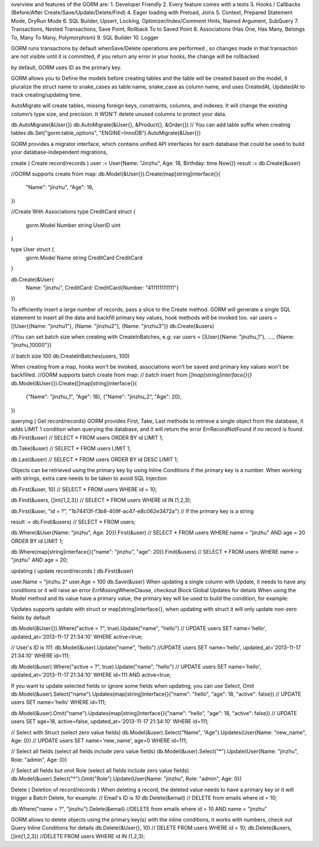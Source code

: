 overview and features of the GORM are:
1. Developer Friendly
2. Every feature comes with a tests
3. Hooks / Callbacks (Before/After Create/Save/Update/Delete/Find)
4. Eager loading with Preload, Joins
5. Context, Prepared Statement Mode, DryRun Mode
6. SQL Builder, Upsert, Locking, Optimizer/Index/Comment Hints, Named Argument, SubQuery
7. Transactions, Nested Transactions, Save Point, Rollback To to Saved Point
8. Associations (Has One, Has Many, Belongs To, Many To Many, Polymorphism)
9. SQL Builder
10. Logger

GORM runs transactions by default whenSave/Delete operations are performed , so changes made in that transaction are not visible 
until it is committed, if you return any error in your hooks, the change will be rollbacked

by default, GORM uses ID as the primary key.

GORM allows you to Define the models before creating tables and the table will be created based on the model, 
it pluralize the struct name to snake_cases as table name, snake_case as column name, and uses CreatedAt, UpdatedAt to track creating/updating time.

AutoMigrate will create tables, missing foreign keys, constraints, columns, and indexes. 
It will change the existing column’s type size, and precision. It WON’T delete unused columns to protect your data.

db.AutoMigrate(&User{})
db.AutoMigrate(&User{}, &Product{}, &Order{})
// You can add table suffix when creating tables
db.Set("gorm:table_options", "ENGINE=InnoDB").AutoMigrate(&User{})

GORM provides a migrator interface, which contains unified API interfaces for each database that could be used to build your 
database-independent migrations,

create ( Create record/records )
user := User{Name: "Jinzhu", Age: 18, Birthday: time.Now()}
result := db.Create(&user)

//GORM supports create from map:
db.Model(&User{}).Create(map[string]interface{}{
  "Name": "jinzhu", "Age": 18,
})

//Create With Associations
type CreditCard struct {
  gorm.Model
  Number   string
  UserID   uint
}

type User struct {
  gorm.Model
  Name       string
  CreditCard CreditCard
}

db.Create(&User{
  Name: "jinzhu",
  CreditCard: CreditCard{Number: "411111111111"}
})

To efficiently insert a large number of records, pass a slice to the Create method. 
GORM will generate a single SQL statement to insert all the data and backfill primary key values, hook methods will be invoked too.
var users = []User{{Name: "jinzhu1"}, {Name: "jinzhu2"}, {Name: "jinzhu3"}}
db.Create(&users)

//You can set batch size when creating with CreateInBatches, e.g:
var users = []User{{Name: "jinzhu_1"}, ...., {Name: "jinzhu_10000"}}

// batch size 100
db.CreateInBatches(users, 100)

When creating from a map, hooks won’t be invoked, associations won’t be saved and primary key values won’t be backfilled.
//GORM supports batch create from map:
// batch insert from `[]map[string]interface{}{}`
db.Model(&User{}).Create([]map[string]interface{}{
  {"Name": "jinzhu_1", "Age": 18},
  {"Name": "jinzhu_2", "Age": 20},
})

querying ( Get record/records)
GORM provides First, Take, Last methods to retrieve a single object from the database, 
it adds LIMIT 1 condition when querying the database, and it will return the error ErrRecordNotFound if no record is found.
db.First(&user) // SELECT * FROM users ORDER BY id LIMIT 1;

db.Take(&user) // SELECT * FROM users LIMIT 1;

db.Last(&user) // SELECT * FROM users ORDER BY id DESC LIMIT 1;

Objects can be retrieved using the primary key by using Inline Conditions if the primary key is a number. 
When working with strings, extra care needs to be taken to avoid SQL Injection

db.First(&user, 10) // SELECT * FROM users WHERE id = 10;

db.Find(&users, []int{1,2,3}) // SELECT * FROM users WHERE id IN (1,2,3);

db.First(&user, "id = ?", "1b74413f-f3b8-409f-ac47-e8c062e3472a") // If the primary key is a string

result := db.Find(&users) // SELECT * FROM users;

db.Where(&User{Name: "jinzhu", Age: 20}).First(&user) // SELECT * FROM users WHERE name = "jinzhu" AND age = 20 ORDER BY id LIMIT 1;

db.Where(map[string]interface{}{"name": "jinzhu", "age": 20}).Find(&users) // SELECT * FROM users WHERE name = "jinzhu" AND age = 20;

updating ( update record/records )
db.First(&user)

user.Name = "jinzhu 2"
user.Age = 100
db.Save(&user)
When updating a single column with Update, it needs to have any conditions or it will raise an error ErrMissingWhereClause, 
checkout Block Global Updates for details When using the Model method and its value have a primary value, 
the primary key will be used to build the condition, for example:

Updates supports update with struct or map[string]interface{}, when updating with struct it will only update non-zero fields by default

db.Model(&User{}).Where("active = ?", true).Update("name", "hello") // UPDATE users SET name='hello', updated_at='2013-11-17 21:34:10' WHERE active=true;

// User's ID is `111`:
db.Model(&user).Update("name", "hello") //UPDATE users SET name='hello', updated_at='2013-11-17 21:34:10' WHERE id=111;

db.Model(&user).Where("active = ?", true).Update("name", "hello") // UPDATE users SET name='hello', updated_at='2013-11-17 21:34:10' WHERE id=111 AND active=true;

If you want to update selected fields or ignore some fields when updating, you can use Select, Omit
db.Model(&user).Select("name").Updates(map[string]interface{}{"name": "hello", "age": 18, "active": false}) // UPDATE users SET name='hello' WHERE id=111;

db.Model(&user).Omit("name").Updates(map[string]interface{}{"name": "hello", "age": 18, "active": false}) // UPDATE users SET age=18, active=false, updated_at='2013-11-17 21:34:10' WHERE id=111;

// Select with Struct (select zero value fields)
db.Model(&user).Select("Name", "Age").Updates(User{Name: "new_name", Age: 0}) // UPDATE users SET name='new_name', age=0 WHERE id=111;

// Select all fields (select all fields include zero value fields)
db.Model(&user).Select("*").Update(User{Name: "jinzhu", Role: "admin", Age: 0})

// Select all fields but omit Role (select all fields include zero value fields)
db.Model(&user).Select("*").Omit("Role").Update(User{Name: "jinzhu", Role: "admin", Age: 0})

Delete ( Deletion of record/records )
When deleting a record, the deleted value needs to have a primary key or it will trigger a Batch Delete, for example:
// Email's ID is `10`
db.Delete(&email) // DELETE from emails where id = 10;

db.Where("name = ?", "jinzhu").Delete(&email) //DELETE from emails where id = 10 AND name = "jinzhu"

GORM allows to delete objects using the primary key(s) with the inline conditions, it works with numbers, check out Query Inline Conditions for details
db.Delete(&User{}, 10) // DELETE FROM users WHERE id = 10;
db.Delete(&users, []int{1,2,3}) //DELETE FROM users WHERE id IN (1,2,3);





